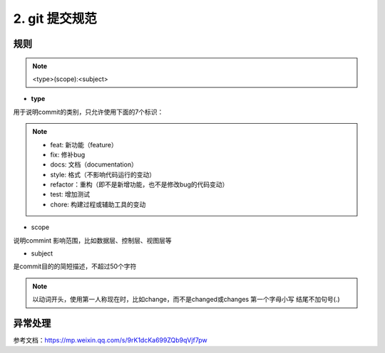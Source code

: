 ========================
2. git 提交规范
========================

规则
===============

.. note:: <type>(scope):<subject>

- **type**

用于说明commit的类别，只允许使用下面的7个标识：

.. note:: - feat: 新功能（feature）
          - fix: 修补bug
          - docs: 文档（documentation）
          - style: 格式（不影响代码运行的变动）
          - refactor：重构（即不是新增功能，也不是修改bug的代码变动）
          - test: 增加测试
          - chore: 构建过程或辅助工具的变动

- scope

说明commint 影响范围，比如数据层、控制层、视图层等

- subject

是commit目的的简短描述，不超过50个字符

.. note:: 以动词开头，使用第一人称现在时，比如change，而不是changed或changes
          第一个字母小写
          结尾不加句号(.)

异常处理
===============



参考文档：https://mp.weixin.qq.com/s/9rK1dcKa699ZQb9qVjf7pw